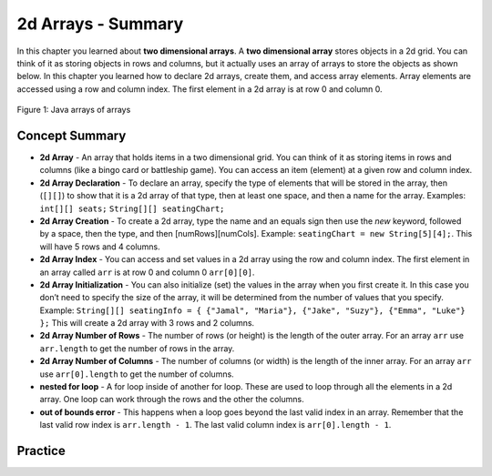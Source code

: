 .. qnum::
   :prefix: 9-11-
   :start: 1
   
2d Arrays - Summary
-------------------------

In this chapter you learned about **two dimensional arrays**.  A **two dimensional array** stores objects in a 2d grid.  You can think of it as storing objects in rows and columns, but it actually uses an array of arrays to store the objects as shown below.  In this chapter you learned how to declare 2d arrays, create them, and access array elements.  Array elements are accessed using a row and column index.  The first element in a 2d array is at row 0 and column 0.

.. figure:: Figures/ArrayRowsAndCols.png
    :width: 300px
    :align: center
    :figclass: align-center

    Figure 1: Java arrays of arrays

..	index::
    pair: 2d-array; index
    pair: 2d-array; declaration
    pair: 2d-array; creation
    pair: 2d-array; element reference
    pair: 2d-array; initialization
    pair: 2d-array; num rows
    pair: 2d-array; num columns

Concept Summary
=================

- **2d Array** - An array that holds items in a two dimensional grid.  You can think of it as storing items in rows and columns (like a bingo card or battleship game).  You can access an item (element) at a given row and column index.  
- **2d Array Declaration** - To declare an array, specify the type of elements that will be stored in the array, then (``[][]``) to show that it is a 2d array of that type, then at least one space, and then a name for the array. Examples:  ``int[][] seats;``  ``String[][] seatingChart;``
- **2d Array Creation** - To create a 2d array, type the name and an equals sign then use the *new* keyword, followed by a space, then the type, and then [numRows][numCols]. Example:   ``seatingChart = new String[5][4];``.  This will have 5 rows and 4 columns.
- **2d Array Index** - You can access and set values in a 2d array using the row and column index.  The first element in an array called ``arr`` is at row 0 and column 0 ``arr[0][0]``.  
- **2d Array Initialization** - You can also initialize (set) the values in the array when you first create it. In this case you don’t need to specify the size of the array, it will be determined from the number of values that you specify. Example: ``String[][] seatingInfo = { {"Jamal", "Maria"}, {"Jake", "Suzy"}, {"Emma", "Luke"} };``  This will create a 2d array with 3 rows and 2 columns.
- **2d Array Number of Rows** - The number of rows (or height) is the length of the outer array.  For an array ``arr`` use ``arr.length`` to get the number of rows in the array.
- **2d Array Number of Columns** - The number of columns (or width) is the length of the inner array.  For an array ``arr`` use ``arr[0].length`` to get the number of columns.
- **nested for loop** - A for loop inside of another for loop.  These are used to loop through all the elements in a 2d array.  One loop can work through the rows and the other the columns.
- **out of bounds error** - This happens when a loop goes beyond the last valid index in an array.  Remember that the last valid row index is ``arr.length - 1``.  The last valid column index is ``arr[0].length - 1``.

Practice
===========

.. dragndrop:: ch2darr_match_1
    :feedback: Review the summaries above.
    :match_1: The index of the last row|||arr.length - 1
    :match_2: The number of elements in the array|||arr.length * arr[0].length
    :match_3: The index of the item in the first row and first column|||arr[0][0]
    :match_4: The index of the item in the first row and second column|||arr[0][1]
    
    Drag the item from the left and drop it on its corresponding answer on the right.  Click the "Check Me" button to see if you are correct.
    
.. dragndrop:: ch2darr_match_2
    :feedback: Review the summaries above.
    :match_1: Declare an 2d integer array named nums|||int[][] nums;
    :match_2: Declare and create a String 2d array named list1 that has 3 rows and 2 columns|||String[][] list1 = new String[3][2];
    :match_3: Initialize a 2d array of integers named nums so that it has 1,2,3 in the first row and 4,5,6 in the second row.|||int[][] nums = { {1,2,3},{4,5,6} };
    :match_4: Initialize a 2d String array named list1 so that it has a,b,c in the first row and d,e,f in the second row.|||String[][] list1 = { {"a","b","c"},{"d","e","f"} };
    
    Drag the description from the left and drop it on the correct code on the right.  Click the "Check Me" button to see if you are correct.
